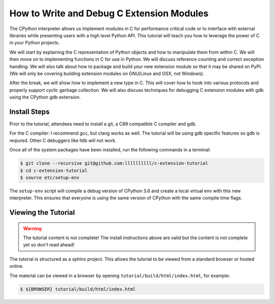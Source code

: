 How to Write and Debug C Extension Modules
==========================================

The CPython interpreter allows us implement modules in C for performance
critical code or to interface with external libraries while presenting users
with a high level Python API. This tutorial will teach you how to leverage the
power of C in your Python projects.

We will start by explaining the C representation of Python objects and how to
manipulate them from within C. We will then move on to implementing functions in
C for use in Python. We will discuss reference counting and correct exception
handling. We will also talk about how to package and build your new extension
module so that it may be shared on PyPI. (We will only be covering building
extension modules on GNU/Linux and OSX, not Windows).

After the break, we will show how to implement a new type in C. This will cover
how to hook into various protocols and properly support cyclic garbage
collection. We will also discuss techniques for debugging C extension modules
with gdb using the CPython gdb extension.

Install Steps
-------------

Prior to the tutorial, attendees need to install a git, a C89 compatible C
compiler and gdb.

For the C compiler: I recommend gcc, but clang works as well.
The tutorial will be using gdb specific features so gdb is reqiured. Other C
debuggers like lldb will not work.

Once all of the system packages have been installed, run the following commands
in a terminal:

.. code-block:: bash

   $ git clone --recursive git@github.com:llllllllll/c-extension-tutorial
   $ cd c-extension-tutorial
   $ source etc/setup-env

The ``setup-env`` script will compile a debug version of CPython 3.6 and create
a local virtual env with this new interpreter. This ensures that everyone is
using the same version of CPython with the same compile time flags.

Viewing the Tutorial
--------------------

.. warning::

   The tutorial content is not complete! The install instructions above are
   valid but the content is not complete yet so don't read ahead!

The tutorial is structured as a sphinx project. This allows the tutorial to be
viewed from a standard browser or hosted online.

The material can be viewed in a browser by opening
``tutorial/build/html/index.html``, for example:

.. code-block:: bash

   $ ${BROWSER} tutorial/build/html/index.html
